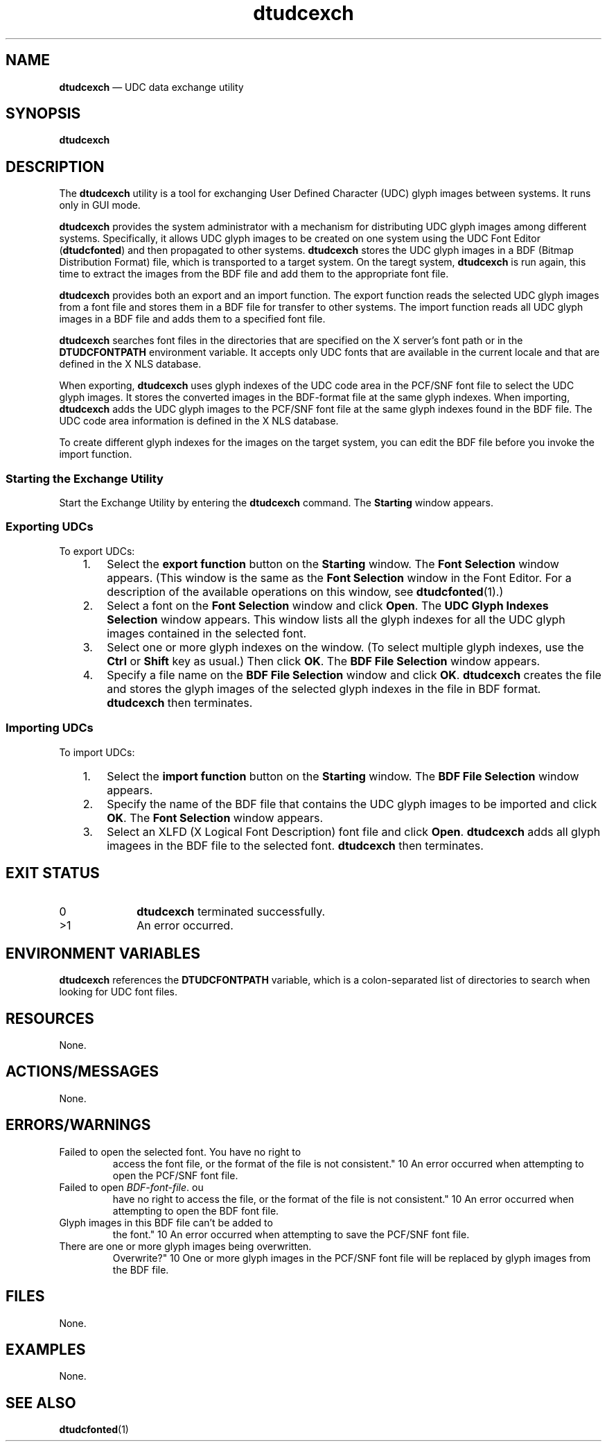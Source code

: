 '\" t
...\" udcexch.sgm /main/8 1996/09/08 19:57:46 rws $
.de P!
.fl
\!!1 setgray
.fl
\\&.\"
.fl
\!!0 setgray
.fl			\" force out current output buffer
\!!save /psv exch def currentpoint translate 0 0 moveto
\!!/showpage{}def
.fl			\" prolog
.sy sed -e 's/^/!/' \\$1\" bring in postscript file
\!!psv restore
.
.de pF
.ie     \\*(f1 .ds f1 \\n(.f
.el .ie \\*(f2 .ds f2 \\n(.f
.el .ie \\*(f3 .ds f3 \\n(.f
.el .ie \\*(f4 .ds f4 \\n(.f
.el .tm ? font overflow
.ft \\$1
..
.de fP
.ie     !\\*(f4 \{\
.	ft \\*(f4
.	ds f4\"
'	br \}
.el .ie !\\*(f3 \{\
.	ft \\*(f3
.	ds f3\"
'	br \}
.el .ie !\\*(f2 \{\
.	ft \\*(f2
.	ds f2\"
'	br \}
.el .ie !\\*(f1 \{\
.	ft \\*(f1
.	ds f1\"
'	br \}
.el .tm ? font underflow
..
.ds f1\"
.ds f2\"
.ds f3\"
.ds f4\"
.ta 8n 16n 24n 32n 40n 48n 56n 64n 72n 
.TH "dtudcexch" "user cmd"
.SH "NAME"
\fBdtudcexch\fP \(em UDC data exchange utility
.SH "SYNOPSIS"
.PP
\fBdtudcexch\fP
.SH "DESCRIPTION"
.PP
The \fBdtudcexch\fP utility is a tool for exchanging User
Defined Character (UDC) glyph images between systems\&. It runs only in
GUI mode\&.
.PP
\fBdtudcexch\fP provides the system administrator with a
mechanism for distributing UDC glyph images among different systems\&.
Specifically, it allows UDC glyph images to be created on one system
using the UDC Font Editor (\fBdtudcfonted\fP) and then
propagated to other systems\&. \fBdtudcexch\fP stores the UDC
glyph images in a BDF (Bitmap Distribution Format) file, which is
transported to a target system\&. On the taregt system,
\fBdtudcexch\fP is run again, this time to extract the
images from the BDF file and add them to the appropriate font file\&.
.PP
\fBdtudcexch\fP provides both an export and an import
function\&. The export function reads the selected UDC
glyph images from a font file and stores them in a BDF file for transfer
to other systems\&. The import function reads all UDC glyph images in a
BDF file and adds them to a specified font file\&.
.PP
\fBdtudcexch\fP searches font files in the directories
that are specified on the X server\&'s font path or in the \fBDTUDCFONTPATH\fP environment variable\&. It accepts
only UDC fonts that are available in the current locale and that are defined
in the X NLS database\&.
.PP
When exporting, \fBdtudcexch\fP uses glyph indexes of the
UDC code area in the PCF/SNF font file to select the UDC glyph images\&. It
stores the converted images in the BDF-format file at the same glyph indexes\&.
When importing, \fBdtudcexch\fP adds the UDC glyph images to
the PCF/SNF font file at the same glyph indexes found in the BDF file\&. The
UDC code area information is defined in the X NLS database\&.
.PP
To create different glyph indexes for the images on the target system,
you can edit the BDF file before you invoke the import function\&.
.SS "Starting the Exchange Utility"
.PP
Start the Exchange Utility by entering the \fBdtudcexch\fP
command\&. The \fBStarting\fP window appears\&.
.SS "Exporting UDCs"
.PP
To export UDCs:
.IP "   1." 6
Select the \fBexport function\fP button on the
\fBStarting\fP window\&. The \fBFont
Selection\fP window appears\&. (This window is the same as the
\fBFont Selection\fP window in the Font Editor\&. For a
description of the available operations on this window, see
\fBdtudcfonted\fP(1)\&.)
.IP "   2." 6
Select a font on the \fBFont Selection\fP window and click
\fBOpen\fP\&. The \fBUDC Glyph Indexes
Selection\fP window appears\&. This window lists all the glyph
indexes for all the UDC glyph images contained in the selected font\&.
.IP "   3." 6
Select one or more glyph indexes on the window\&. (To select multiple
glyph indexes, use the \fBCtrl\fP or
\fBShift\fP key as usual\&.) Then click
\fBOK\fP\&. The \fBBDF File Selection\fP window
appears\&.
.IP "   4." 6
Specify a file name on the \fBBDF File Selection\fP window
and click \fBOK\fP\&. \fBdtudcexch\fP creates
the file and stores the glyph images of the selected glyph indexes in
the file in BDF format\&. \fBdtudcexch\fP then terminates\&.
.SS "Importing UDCs"
.PP
To import UDCs:
.IP "   1." 6
Select the \fBimport function\fP button on the
\fBStarting\fP window\&. The \fBBDF File
Selection\fP window appears\&.
.IP "   2." 6
Specify the name of the BDF file that contains the UDC glyph images to
be imported and click \fBOK\fP\&. The \fBFont
Selection\fP window appears\&.
.IP "   3." 6
Select an XLFD (X Logical Font Description) font file and click
\fBOpen\fP\&. \fBdtudcexch\fP adds all glyph
imagees in the BDF file to the selected font\&.
\fBdtudcexch\fP then terminates\&.
.SH "EXIT STATUS"
.IP "0" 10
\fBdtudcexch\fP terminated successfully\&.
.IP ">1" 10
An error occurred\&.
.SH "ENVIRONMENT VARIABLES"
.PP
\fBdtudcexch\fP references the \fBDTUDCFONTPATH\fP variable, which is a colon-separated list of directories
to search when looking for UDC font files\&.
.SH "RESOURCES"
.PP
None\&.
.SH "ACTIONS/MESSAGES"
.PP
None\&.
.SH "ERRORS/WARNINGS"
.IP "Failed to open the selected font\&. You have no right to
access the font file, or the format of the file is not consistent\&." 10
An error occurred when attempting to open the PCF/SNF font file\&.
.IP "Failed to open \fIBDF-font-file\fP\&. ou
have no right to access the file, or the format of the file is not consistent\&." 10
An error occurred when attempting to open the BDF font file\&.
.IP "Glyph images in this BDF file can\&'t be added to
the font\&." 10
An error occurred when attempting to save the PCF/SNF font file\&.
.IP "There are one or more glyph images being overwritten\&.
Overwrite?" 10
One or more glyph images in the PCF/SNF font file will be replaced
by glyph images from the BDF file\&.
.SH "FILES"
.PP
None\&.
.SH "EXAMPLES"
.PP
None\&.
.SH "SEE ALSO"
.PP
\fBdtudcfonted\fP(1)
...\" created by instant / docbook-to-man, Sun 02 Sep 2012, 09:40
